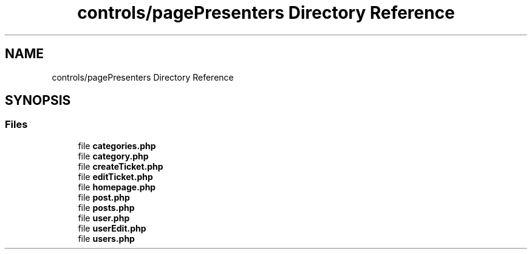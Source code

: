 .TH "controls/pagePresenters Directory Reference" 3 "MetaHub" \" -*- nroff -*-
.ad l
.nh
.SH NAME
controls/pagePresenters Directory Reference
.SH SYNOPSIS
.br
.PP
.SS "Files"

.in +1c
.ti -1c
.RI "file \fBcategories\&.php\fP"
.br
.ti -1c
.RI "file \fBcategory\&.php\fP"
.br
.ti -1c
.RI "file \fBcreateTicket\&.php\fP"
.br
.ti -1c
.RI "file \fBeditTicket\&.php\fP"
.br
.ti -1c
.RI "file \fBhomepage\&.php\fP"
.br
.ti -1c
.RI "file \fBpost\&.php\fP"
.br
.ti -1c
.RI "file \fBposts\&.php\fP"
.br
.ti -1c
.RI "file \fBuser\&.php\fP"
.br
.ti -1c
.RI "file \fBuserEdit\&.php\fP"
.br
.ti -1c
.RI "file \fBusers\&.php\fP"
.br
.in -1c
